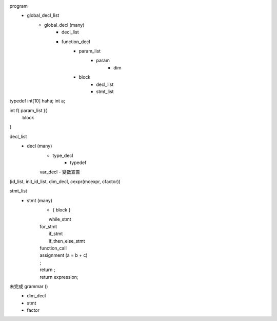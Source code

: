 program
    - global_decl_list
        - global_decl (many)
            - decl_list 
            - function_decl
                - param_list
                    - param
                        - dim
                - block
                    - decl_list
                    - stmt_list


typedef int[10] haha;
int a;

int f( param_list ){
    block
}

            
decl_list
    - decl (many)
        - type_decl
            - typedef
        | var_decl
            - 變數宣告
(id_list, init_id_list, dim_decl, cexpr(mcexpr, cfactor))

stmt_list
    - stmt (many)
        - { block }

        |  while_stmt 
        | for_stmt
        |  if_stmt
        |  if_then_else_stmt

        |  function_call

        | assignment (a = b + c)

        | ;
        | return ;
        | return expression;

未完成 grammar ()
    - dim_decl
    - stmt
    - factor
